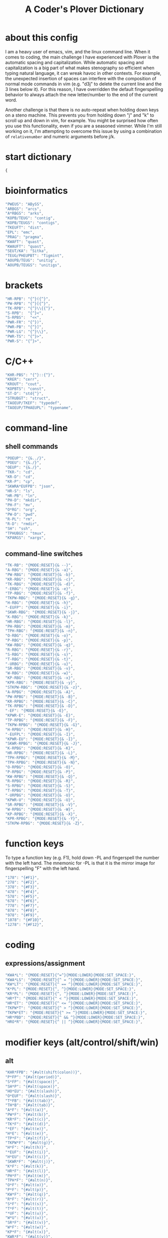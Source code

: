 #+TITLE: A Coder's Plover Dictionary
#+PROPERTY: header-args :tangle user.json

* about this config
I am a heavy user of emacs, vim, and the linux command line. When it comes to coding, the main challenge I have experienced with Plover is the automatic spacing and capitalization. While automatic spacing and capitalization is a big part of what makes stenography so efficient when typing natural language, it can wreak havoc in other contexts. For example, the unexpected insertion of spaces can interfere with the composition of normal mode commands in vim (e.g. "d3j" to delete the current line and the 3 lines below it). For this reason, I have overridden the default fingerspelling behavior to always attach the new letter/number to the end of the current word.

Another challenge is that there is no auto-repeat when holding down keys on a steno machine. This prevents you from holding down "j" and "k" to scroll up and down in vim, for example. You might be surprised how often you use this functionality, even if you are a seasoned vimmer. While I'm still working on it, I'm attempting to overcome this issue by using a combination of =relativenumber= and numeric arguments before j/k.
* start dictionary
#+BEGIN_SRC js
{
#+END_SRC
* bioinformatics
#+BEGIN_SRC js
"PWEUS": "ABySS",
"ARBGS": "arcs",
"A*RBGS": "arks",
"KOPB/TEUG": "contig",
"KOPB/TEUGS": "contigs",
"TKEUFT": "dist",
"EPL": "emc",
"PRAG": "pragma",
"KWAFT": "quast",
"KWAUFT": "quast",
"SEUT/KA": "Sitka",
"TEUG/PHEUPBT": "Tigmint",
"AOUPB/TEUG": "unitig",
"AOUPB/TEUGS": "unitigs",
#+END_SRC

* brackets
#+BEGIN_SRC js
"HR-RPB": "{^}({^}",
"PW-RPB": "{^}[{^}",
"TK-RPB": "{^}\\{{^}",
"S-RPB":  "{^}<",
"S-RPBS":  "<<",
"PWR-FR": "{^})",
"PWR-PB": "{^}]",
"PWR-LG": "{^}\\}",
"PWR-TS": "{^}>",
"PWR-S": "{^}>",
#+END_SRC
* C/C++
#+BEGIN_SRC js
"KHR-PBS": "{^}::{^}",
"KRER": "cerr",
"KROUT": "cout",
"KOPBTS": "const",
"ST-D": "std{^}",
"STRUBGT": "struct",
"TAOEUP/TKEF": "typedef",
"TAOEUP/TPHAEUPL": "typename",
#+END_SRC
* command-line
** shell commands
#+BEGIN_SRC js
"POEUP": "{&../}",
"POEU": "{&./}",
"OEUP": "{&./}",
"TKR-": "cd",
"KR-D": "cd",
"KR-P": "cp",
"SKWRA*EUFPB": "json",
"HR-S": "ls",
"HR-PB": "ln",
"PH-D": "mkdir",
"PH-F": "mv",
"O*RG": "org",
"PW-D": "pwd",
"R-PL": "rm",
"R-D": "rmdir",
"SH": "ssh",
"TPHUBGS": "tmux",
"KPARGS": "xargs",
#+END_SRC
** command-line switches
#+BEGIN_SRC js
"TK-RB": "{MODE:RESET}{& --}",
"A-RBG": "{MODE:RESET}{& -a}",
"PW-RBG": "{MODE:RESET}{& -b}",
"KR-RBG": "{MODE:RESET}{& -c}",
"TK-RBG": "{MODE:RESET}{& -d}",
"-ERBG": "{MODE:RESET}{& -e}",
"TP-RBG": "{MODE:RESET}{& -f}",
"TKPW-RBG": "{MODE:RESET}{& -g}",
"H-RBG": "{MODE:RESET}{& -h}",
"-EUFP": "{MODE:RESET}{& -i}",
"SKWR-RBG": "{MODE:RESET}{& -j}",
"K-RBG": "{MODE:RESET}{& -k}",
"HR-RBG": "{MODE:RESET}{& -l}",
"PH-RBG": "{MODE:RESET}{& -m}",
"TPH-RBG": "{MODE:RESET}{& -n}",
"O-RBG": "{MODE:RESET}{& -o}",
"P-RBG": "{MODE:RESET}{& -p}",
"KW-RBG": "{MODE:RESET}{& -q}",
"R-RBG": "{MODE:RESET}{& -r}",
"S-RBG": "{MODE:RESET}{& -s}",
"T-RBG": "{MODE:RESET}{& -t}",
"-URBG": "{MODE:RESET}{& -u}",
"SR-RBG": "{MODE:RESET}{& -v}",
"W-RBG": "{MODE:RESET}{& -w}",
"KP-RBG": "{MODE:RESET}{& -x}",
"KPR-RBG": "{MODE:RESET}{& -y}",
"STKPW-RBG": "{MODE:RESET}{& -z}",
"A-RPBG": "{MODE:RESET}{& -A}",
"PW-RPBG": "{MODE:RESET}{& -B}",
"KR-RPBG": "{MODE:RESET}{& -C}",
"TK-RPBG": "{MODE:RESET}{& -D}",
"-EF": "{MODE:RESET}{& -E}",
"KPWR-E": "{MODE:RESET}{& -E}",
"TP-RPBG": "{MODE:RESET}{& -F}",
"TKPW-RPBG": "{MODE:RESET}{& -G}",
"H-RPBG": "{MODE:RESET}{& -H}",
"-EUFPL": "{MODE:RESET}{& -I}",
"KPWR-EU": "{MODE:RESET}{& -I}",
"SKWR-RPBG": "{MODE:RESET}{& -J}",
"K-RPBG": "{MODE:RESET}{& -K}",
"HR-RPBG": "{MODE:RESET}{& -L}",
"TPH-RPBG": "{MODE:RESET}{& -M}",
"TPH-RPBG": "{MODE:RESET}{& -N}",
"O-RPBG": "{MODE:RESET}{& -O}",
"P-RPBG": "{MODE:RESET}{& -P}",
"KW-RPBG": "{MODE:RESET}{& -Q}",
"R-RPBG": "{MODE:RESET}{& -R}",
"S-RPBG": "{MODE:RESET}{& -S}",
"T-RPBG": "{MODE:RESET}{& -T}",
"-URPBG": "{MODE:RESET}{& -U}",
"KPWR-U": "{MODE:RESET}{& -U}",
"SR-RPBG": "{MODE:RESET}{& -V}",
"W-RPBG": "{MODE:RESET}{& -W}",
"KP-RPBG": "{MODE:RESET}{& -X}",
"KPR-RPBG": "{MODE:RESET}{& -Y}",
"STKPW-RPBG": "{MODE:RESET}{& -Z}",
#+END_SRC
* function keys
To type a function key (e.g. F1), hold down -PL and fingerspell the number with the left hand. The mnemonic for -PL is that it is the mirror image for fingerspelling "F" with the left hand.
#+BEGIN_SRC js
"178": "{#F1}",
"278": "{#F2}",
"378": "{#F3}",
"478": "{#F4}",
"578": "{#F5}",
"678": "{#F6}",
"778": "{#F7}",
"878": "{#F8}",
"978": "{#F9}",
"1078": "{#F10}",
"1278": "{#F12}",
#+END_SRC
* coding
** expressions/assignment

#+BEGIN_SRC js
"KWA*L": "{MODE:RESET}{^=^}{MODE:LOWER}{MODE:SET_SPACE:}",
"KWA*LS": "{MODE:RESET}{^ = ^}{MODE:LOWER}{MODE:SET_SPACE:}",
"KW*LT": "{MODE:RESET}{^ == ^}{MODE:LOWER}{MODE:SET_SPACE:}",
"K*PL": "{MODE:RESET}{^, ^}{MODE:LOWER}{MODE:SET_SPACE:}",
"KR*PL": "{MODE:RESET}{^, ^}{MODE:LOWER}{MODE:SET_SPACE:}",
"HR*T": "{MODE:RESET}{^ < ^}{MODE:LOWER}{MODE:SET_SPACE:}",
"HR*ET": "{MODE:RESET}{^ <= ^}{MODE:LOWER}{MODE:SET_SPACE:}",
"TKPW*T": "{MODE:RESET}{^ > ^}{MODE:LOWER}{MODE:SET_SPACE:}",
"TKPW*ET": "{MODE:RESET}{^ >= ^}{MODE:LOWER}{MODE:SET_SPACE:}",
"HR*PBD": "{MODE:RESET}{^ && ^}{MODE:LOWER}{MODE:SET_SPACE:}",
"HRO*R": "{MODE:RESET}{^ || ^}{MODE:LOWER}{MODE:SET_SPACE:}",
#+END_SRC

* modifier keys (alt/control/shift/win)
** alt
#+BEGIN_SRC js
"KHR*FPB": "{#alt(shift(colon))}",
"P*FP": "{#alt(period)}",
"S*FP": "{#alt(space)}",
"SH*P": "{#alt(space)}",
"HO*EU": "{#alt(slash)}",
"O*EUF": "{#alt(slash)}",
"T*FB": "{#alt(tab)}",
"TH*B": "{#alt(tab)}",
"A*F": "{#alt(a)}",
"PW*F": "{#alt(b)}",
"KR*F": "{#alt(c)}",
"TK*F": "{#alt(d)}",
"*EF": "{#alt(e)}",
"H*E": "{#alt(e)}",
"TP*F": "{#alt(f)}",
"TKPW*F": "{#alt(g)}",
"H*F": "{#alt(h)}",
"*EUF": "{#alt(i)}",
"H*EU": "{#alt(i)}",
"SKWR*F": "{#alt(j)}",
"K*F": "{#alt(k)}",
"HR*F": "{#alt(l)}",
"PH*F": "{#alt(m)}",
"TPH*F": "{#alt(n)}",
"O*F": "{#alt(o)}",
"P*F": "{#alt(p)}",
"KW*F": "{#alt(q)}",
"R*F": "{#alt(r)}",
"S*F": "{#alt(s)}",
"T*F": "{#alt(t)}",
"*UF": "{#alt(u)}",
"W*U": "{#alt(u)}",
"SR*F": "{#alt(v)}",
"W*F": "{#alt(w)}",
"KP*F": "{#alt(x)}",
"KWR*F": "{#alt(y)}",
"STKPW*F": "{#alt(z)}",
#+END_SRC
** control
#+BEGIN_SRC js
"0*R": "{#control(0)}",
"1*R": "{#control(1)}",
"2*R": "{#control(2)}",
"3*R": "{#control(3)}",
"4*R": "{#control(4)}",
"5*R": "{#control(5)}",
"R*6": "{#control(6)}",
"R*7": "{#control(7)}",
"R*8": "{#control(8)}",
"R*9": "{#control(9)}",
"HR*RPB": "{#control(parenleft)}",
"PW*RPB": "{#control(bracketleft)}",
"TK*RPB": "{#control(braceleft)}",
"PWR*FR": "{#control(parenright)}",
"PWR*PB": "{#control(bracketright)}",
"PWR*LG": "{#control(braceright)}",
"KHR-R": "{#control(left)}",
"KHR-G": "{#control(right)}",
"KHR-P": "{#control(up)}",
"KHR-B": "{#control(down)}",
"R*EUPBS": "{#control(insert)}",
"R*T": "{#control(shift(plus))}",
"R*S": "{#control(minus)}",
"RO*EU": "{#control(slash)}",
"O*EUR": "{#control(slash)}",
"S*RP": "{#control(space)}",
"T*RB": "{#control(tab)}",
"TR*B": "{#control(tab)}",
"A*R": "{#control(a)}",
"PW*R": "{#control(b)}",
"KR*R": "{#control(c)}",
"TK*R": "{#control(d)}",
"R*E": "{#control(e)}",
"TP*R": "{#control(f)}",
"TKPW*R": "{#control(g)}",
"H*R": "{#control(h)}",
"*EUR": "{#control(i)}",
"R*EU": "{#control(i)}",
"SKWR*R": "{#control(j)}",
"K*R": "{#control(k)}",
"HR*R": "{#control(l)}",
"PH*R": "{#control(m)}",
"TPH*R": "{#control(n)}",
"O*R": "{#control(o)}",
"P*R": "{#control(p)}",
"KW*R": "{#control(q)}",
"R*R": "{#control(r)}",
"S*R": "{#control(s)}",
"T*R": "{#control(t)}",
"*UR": "{#control(u)}",
"R*U": "{#control(u)}",
"SR*R": "{#control(v)}",
"W*R": "{#control(w)}",
"KP*R": "{#control(x)}",
"KWR*R": "{#control(y)}",
"STKPW*R": "{#control(z)}",
#+END_SRC
** shift
#+BEGIN_SRC js
"SH*EUPBS": "{#shift(insert)}",
"SH*P": "{#shift(up)}",
"SH*B": "{#shift(down)}",
"SH*R": "{#shift(left)}",
"SH*G": "{#shift(right)}",
"SH*RB": "{#shift(control(left))}",
"SH*BG": "{#shift(control(right))}",
"ST*B": "{#shift(tab)}",
"T*BS": "{#shift(tab)}",
#+END_SRC
** win
#+BEGIN_SRC js
"*PB": "{#windows}",
"R*RPB": "{#windows(return)}",
"PWR*R": "{#windows(return)}",
"P*LG": "{#windows(up)}",
"K*LG": "{#windows(left)}",
"W*LG": "{#windows(down)}",
"R*LG": "{#windows(right)}",
"A*PB": "{#windows(a)}",
"PW*PB": "{#windows(b)}",
"KR*PB": "{#windows(c)}",
"TK*PB": "{#windows(d)}",
"*EPB": "{#windows(e)}",
"TP*PB": "{#windows(f)}",
"TKPW*PB": "{#windows(g)}",
"H*PB": "{#windows(h)}",
"*EUPB": "{#windows(i)}",
"SKWR*PB": "{#windows(j)}",
"K*PB": "{#windows(k)}",
"HR*PB": "{#windows(l)}",
"PH*PB": "{#windows(m)}",
"TPH*PB": "{#windows(n)}",
"O*PB": "{#windows(o)}",
"P*PB": "{#windows(p)}",
"KW*PB": "{#windows(q)}",
"R*PB": "{#windows(r)}",
"S*PB": "{#windows(s)}",
"T*PB": "{#windows(t)}",
"*UPB": "{#windows(u)}",
"SR*PB": "{#windows(v)}",
"W*PB": "{#windows(w)}",
"KP*PB": "{#windows(x)}",
"KWR*PB": "{#windows(y)}",
"STKPW*PB": "{#windows(z)}",
#+END_SRC
** win+shift
Same as the Windows key chords, but with the S key appended at the end.
#+BEGIN_SRC js
"A*PBS": "{#windows(shift(a))}",
"PW*PBS": "{#windows(shift(b))}",
"KR*PBS": "{#windows(shift(c))}",
"TK*PBS": "{#windows(shift(d))}",
"*EPBS": "{#windows(shift(e))}",
"TP*PBS": "{#windows(shift(f))}",
"TKPW*PBS": "{#windows(shift(g))}",
"H*PBS": "{#windows(shift(h))}",
"*EUPBS": "{#windows(shift(i))}",
"SKWR*PBS": "{#windows(shift(j))}",
"K*PBS": "{#windows(shift(k))}",
"HR*PBS": "{#windows(shift(l))}",
"PH*PBS": "{#windows(shift(m))}",
"TPH*PBS": "{#windows(shift(n))}",
"O*PBS": "{#windows(shift(o))}",
"P*PBS": "{#windows(shift(p))}",
"KW*PBS": "{#windows(shift(q))}",
"R*PBS": "{#windows(shift(r))}",
"S*PBS": "{#windows(shift(s))}",
"T*PBS": "{#windows(shift(t))}",
"*UPBS": "{#windows(shift(u))}",
"SR*PBS": "{#windows(shift(v))}",
"W*PBS": "{#windows(shift(w))}",
"KP*PBS": "{#windows(shift(x))}",
"KWR*PBS": "{#windows(shift(y))}",
"STKPW*PBS": "{#windows(shift(z))}",
#+END_SRC

* escape key

Pressing the number bar on its own triggers the Esc key and returns us to the default Plover mode, where automatic capitalization and spacing are disabled.

#+BEGIN_SRC js
"#": "{#escape}{MODE:RESET}{MODE:LOWER}{MODE:SET_SPACE:}",
"#*": "{#escape}",
#+END_SRC
* fingerspelling
In this section, we override the default behavior of fingerspelling to attach all fingerspelled letters/symbols/numbers to the end of the current word. This prevents Plover's automatic spacing from interfering with the typing of normal mode commands in vim.
** letters
#+BEGIN_SRC js
"A*": "{^}a{^}",
"PW*": "{^}b{^}",
"KR*": "{^}c{^}",
"TK*": "{^}d{^}",
"*E": "{^}e{^}",
"TP*": "{^}f{^}",
"TKPW*": "{^}g{^}",
"H*": "{^}h{^}",
"*EU": "{^}i{^}",
"SKWR*": "{^}j{^}",
"K*": "{^}k{^}",
"HR*": "{^}l{^}",
"PH*": "{^}m{^}",
"TPH*": "{^}n{^}",
"O*": "{^}o{^}",
"P*": "{^}p{^}",
"KW*": "{^}q{^}",
"R*": "{^}r{^}",
"S*": "{^}s{^}",
"T*": "{^}t{^}",
"*U": "{^}u{^}",
"SR*": "{^}v{^}",
"W*": "{^}w{^}",
"KP*": "{^}x{^}",
"KWR*": "{^}y{^}",
"STKPW*": "{^}z{^}",
"A*P": "{MODE:RESET}{^}A{^}{MODE:LOWER}{MODE:SET_SPACE:}",
"PW*P": "{MODE:RESET}{^}B{^}{MODE:LOWER}{MODE:SET_SPACE:}",
"KR*P": "{MODE:RESET}{^}C{^}{MODE:LOWER}{MODE:SET_SPACE:}",
"TK*P": "{MODE:RESET}{^}D{^}{MODE:LOWER}{MODE:SET_SPACE:}",
"*EP": "{MODE:RESET}{^}E{^}{MODE:LOWER}{MODE:SET_SPACE:}",
"P*E": "{MODE:RESET}{^}E{^}{MODE:LOWER}{MODE:SET_SPACE:}",
"TP*P": "{MODE:RESET}{^}F{^}{MODE:LOWER}{MODE:SET_SPACE:}",
"TKPW*P": "{MODE:RESET}{^}G{^}{MODE:LOWER}{MODE:SET_SPACE:}",
"H*P": "{MODE:RESET}{^}H{^}{MODE:LOWER}{MODE:SET_SPACE:}",
"*EUP": "{MODE:RESET}{^}I{^}{MODE:LOWER}{MODE:SET_SPACE:}",
"P*EU": "{MODE:RESET}{^}I{^}{MODE:LOWER}{MODE:SET_SPACE:}",
"SKWR*P": "{MODE:RESET}{^}J{^}{MODE:LOWER}{MODE:SET_SPACE:}",
"K*P": "{MODE:RESET}{^}K{^}{MODE:LOWER}{MODE:SET_SPACE:}",
"HR*P": "{MODE:RESET}{^}L{^}{MODE:LOWER}{MODE:SET_SPACE:}",
"PH*P": "{MODE:RESET}{^}M{^}{MODE:LOWER}{MODE:SET_SPACE:}",
"TPH*P": "{MODE:RESET}{^}N{^}{MODE:LOWER}{MODE:SET_SPACE:}",
"O*P": "{MODE:RESET}{^}O{^}{MODE:LOWER}{MODE:SET_SPACE:}",
"P*P": "{MODE:RESET}{^}P{^}{MODE:LOWER}{MODE:SET_SPACE:}",
"KW*P": "{MODE:RESET}{^}Q{^}{MODE:LOWER}{MODE:SET_SPACE:}",
"R*P": "{MODE:RESET}{^}R{^}{MODE:LOWER}{MODE:SET_SPACE:}",
"S*P": "{MODE:RESET}{^}S{^}{MODE:LOWER}{MODE:SET_SPACE:}",
"T*P": "{MODE:RESET}{^}T{^}{MODE:LOWER}{MODE:SET_SPACE:}",
"*UP": "{MODE:RESET}{^}U{^}{MODE:LOWER}{MODE:SET_SPACE:}",
"P*U": "{MODE:RESET}{^}U{^}{MODE:LOWER}{MODE:SET_SPACE:}",
"SR*P": "{MODE:RESET}{^}V{^}{MODE:LOWER}{MODE:SET_SPACE:}",
"W*P": "{MODE:RESET}{^}W{^}{MODE:LOWER}{MODE:SET_SPACE:}",
"KP*P": "{MODE:RESET}{^}X{^}{MODE:LOWER}{MODE:SET_SPACE:}",
"KWR*P": "{MODE:RESET}{^}Y{^}{MODE:LOWER}{MODE:SET_SPACE:}",
"STKPW*P": "{MODE:RESET}{^}Z{^}{MODE:LOWER}{MODE:SET_SPACE:}",
#+END_SRC
** numbers
#+BEGIN_SRC js
"0": "{^}0",
"1": "{^}1",
"2": "{^}2",
"3": "{^}3",
"4": "{^}4",
"5": "{^}5",
"6": "{^}6",
"7": "{^}7",
"8": "{^}8",
"9": "{^}9",
"10-EU": "{^}01",
"20-EU": "{^}02",
"30-EU": "{^}03",
"40-EU": "{^}04",
"50-EU": "{^}05",
"60-EU": "{^}06",
"70-EU": "{^}07",
"80-EU": "{^}08",
"90-EU": "{^}09",
"01-EU": "{^}10",
"12": "{^}12",
"13": "{^}13",
"14": "{^}14",
"15": "{^}15",
"16": "{^}16",
"17": "{^}17",
"18": "{^}18",
"19": "{^}19",
"02-EU": "{^}20",
"12-EU": "{^}21",
"23": "{^}23",
"24": "{^}24",
"25": "{^}25",
"26": "{^}26",
"27": "{^}27",
"28": "{^}28",
"29": "{^}29",
"03-EU": "{^}30",
"13-EU": "{^}31",
"23-EU": "{^}32",
"34": "{^}34",
"35": "{^}35",
"36": "{^}36",
"37": "{^}37",
"38": "{^}38",
"39": "{^}39",
#+END_SRC
** symbol chars (e.g. !, @, #)
Assign these to the number keys, similar to a normal keyboard, using the star key ("*") as the modifier.
#+BEGIN_SRC js
"0*": "{^})",
"1*": "{^}!",
"2*": "{^}@",
"3*": "{^}#",
"4*": "{^}$",
"5*": "{^}%",
"*6": "{^}^",
"*7": "{^}&",
"*8": "{^}*",
"*9": "{^}(",
#+END_SRC
** digrams

I find the ability to fingerspell digrams (two-letter combinations) to be very handy. For example, I have used various vim plugins for Firefox/Chrome (e.g. Vimperator, Vimium, VimFX, tridactyl) that allow keyboard navigation of hyperlinks by labeling the links with two-letter "hints".

The idea behind these chords is to fingerspell the first letter with the left hand as usual, and to use the right hand to fingerspell the second letter. The chords for fingerspelling with the right hand are the mirror image of the chords for the left hand. For example, the right hand chord for "m" is -FP. Finally, all digram chords end with the Z key.

#+NAME: digrams
#+BEGIN_SRC python :tangle no :results output silent
# fingerspelling chords for the left hand
l = {}
l['a'] = "A"
l['b'] = "PW"
l['c'] = "KR"
l['d'] = "TK"
l['f'] = "TP"
l['g'] = "TKPW"
l['h'] = "H"
l['j'] = "SKWR"
l['k'] = "K"
l['l'] = "HR"
l['m'] = "PH"
l['n'] = "TPH"
l['o'] = "O"
l['p'] = "P"
l['q'] = "KW"
l['r'] = "R"
l['s'] = "S"
l['t'] = "T"
l['v'] = "SR"
l['w'] = "W"
l['x'] = "KP"
l['y'] = "KWR"
l['z'] = "STKPW"

# fingerspelling chords for the right hand
r = {}
r['b'] = "PB"
r['c'] = "RG"
r['d'] = "LG"
r['e'] = "E"
r['f'] = "PL"
r['g'] = "PBLG"
r['h'] = "F"
r['i'] = "EU"
r['j'] = "RBGS"
r['k'] = "G"
r['l'] = "FR"
r['m'] = "FP"
r['n'] = "FPL"
r['p'] = "P"
r['q'] = "BG"
r['r'] = "R"
r['s'] = "S"
r['t'] = "L"
r['u'] = "U"
r['v'] = "RS"
r['w'] = "B"
r['x'] = "PG"
r['y'] = "RBG"
r['z'] = "PBLGS"

for key1, value1 in l.iteritems():
    for key2, value2 in r.iteritems():
        # both letters lowercase
        print('"{}-{}Z": "{{^{}{}^}}",'.format(value1,value2,key1,key2))
        # first letter uppercase
        print('"{}*-{}Z": "{{^{}{}^}}",'.format(value1,value2,key1.upper(),key2))
        # second letter uppercase
        print('"{}-{}DZ": "{{^{}{}^}}",'.format(value1,value2,key1,key2.upper()))
        # both letters uppercase
        print('"{}*-{}DZ": "{{^{}{}^}}",'.format(value1,value2,key1.upper(),key2.upper()))

# number-letter combos

ldigit = ["0","1","2","3","4","5","O*","K","W","R"]

for i in xrange(1, 99):
    for key2, value2 in r.iteritems():
        # EU is reserved for inverting digits
        if key2 == "i":
            continue
        if i < 10:
            if i <= 5: # single digit number
                print('"{}-{}Z": "{{^{}{}^}}",'.format(ldigit[i],value2,i,key2))
            else:
                print('"#{}-{}Z": "{{^{}{}^}}",'.format(ldigit[i],value2,i,key2))
        else: # double digit number
            digit1 = i // 10
            digit2 = i % 10
            if digit1 <= 5 or digit2 <= 5:
                if digit1 == digit2:
                    continue # not sure how to handle this case
                if digit1 > digit2:
                    print('"{}{}-EU{}Z": "{{^{}{}^}}",'.format(digit2,digit1,value2,i,key2))
                else:
                    print('"{}-{}Z": "{{^{}{}^}}",'.format(i,value2,i,key2))
            else:
                if digit1 == digit2:
                    continue # not sure how to handle this case
                if digit1 > digit2:
                    print('"#{}{}-EU{}Z": "{{^{}{}^}}",'.format(ldigit[digit2],ldigit[digit1],value2,i,key2))
                else:
                    print('"#{}{}-{}Z": "{{^{}{}^}}",'.format(ldigit[digit1],ldigit[digit2],value2,i,key2))
#+END_SRC

#+BEGIN_SRC js :noweb tangle
<<digrams()>>
#+END_SRC
** trigrams

Handy trigrams for vim.

#+BEGIN_SRC js
"KR-EUBZ": "{^ciw^}",
"KRA-BZ": "{^caw^}",
"KR-EUGSZ": "{^ci\"^}",
"KRA-GSZ": "{^ca\"^}",
"KRA-BZ": "{^caw^}",
"TK-EUBZ": "{^diw^}",
"TKA-BZ": "{^daw^}",
#+END_SRC

* people's names
#+BEGIN_SRC js
"TPHAFRPB": "Inanc",
"REPB/AEU": "Rene",
"RUP": "Rup",
"RAOUP": "Rup",
"SHAUPB": "Shaun",
#+END_SRC
* Plover meta commands
** capitalization

   Capitalize the next word.
#+BEGIN_SRC js
"KPA": "{MODE:RESET}{-|}",
#+END_SRC

Capitalize the next word and join it to the end of the current word (suppress automatic spacing).
#+BEGIN_SRC js
"KPA*": "{MODE:RESET}{^}{-|}",
#+END_SRC

Retroactively capitalize the last word.
#+BEGIN_SRC js
"KPA-D": "{MODE:RESET}{*-|}",
#+END_SRC

Retroactively lowercase the last word. (Mnemonic: "U" for uncapitalize.)
#+BEGIN_SRC js
"KPA-UD": "{*>}",
#+END_SRC

Make the next word all uppercase/lowercase.
#+BEGIN_SRC js
"HRO*ER": "{>}",
#+END_SRC

Retroactively lowercase/uppercase.
#+BEGIN_SRC js
"-FRD": "{MODE:RESET}{*>}",
"-RGD": "{MODE:RESET}{*<}",
#+END_SRC

** dictionary lookup
  Open up Plover's handy reverse dictionary lookup dialog, where one can type (fingerspell) any word and see what steno chords generate that word.
#+BEGIN_SRC js
"TKHRUP": "{PLOVER:LOOKUP}",
#+END_SRC
** Plover modes (e.g. all-caps)
#+BEGIN_SRC js
"TK*PL": "{MODE:RESET}",
"R*PL": "{MODE:RESET}",
"P*PL": "{MODE:LOWER}{MODE:SET_SPACE:}",
"HR*PL": "{MODE:LOWER}{MODE:SET_SPACE: }",
#+END_SRC
** spacing

Override the default space key binding to insert a space, even when the space character is "". (The space character is "" whenever we are in the default mode, where automatic capitalization and automatic spacing are disabled. We return to the default mode whenever we press Escape.)

#+BEGIN_SRC js
"S-P": "{MODE:RESET}{^ ^}{MODE:LOWER}{MODE:SET_SPACE:}",
#+END_SRC

Retroactively insert a space before the last word.
#+BEGIN_SRC js
"-FPD": "{MODE:RESET}{*?}",
"S-PD": "{MODE:RESET}{*?}",
#+END_SRC

Retroactively delete a space before the last word.
#+BEGIN_SRC js
"TK-FPD": "{*!}",
#+END_SRC

Attach the next word to the end of the current word.
#+BEGIN_SRC js
"SKHR-PB": "{^};",
#+END_SRC
* vertical jumps

This section provides chords for jumping up or down a given number of lines.

To jump by a certain number of lines, fingerspell the number as usual, but append the D/Z key to the chord to indicate up/down.

#+NAME: vertical-jumps
#+BEGIN_SRC python :tangle no :results output silent
for i in xrange(1, 99):
    if i <= 5:
            print('"{}-D": "{{^}}{{#{}}}",'.format(i, ' '.join(["up"]*i)))
            print('"{}-Z": "{{^}}{{#{}}}",'.format(i, ' '.join(["down"]*i)))
    elif i < 10:
            print('"-{}D": "{{^}}{{#{}}}",'.format(i, ' '.join(["up"]*i)))
            print('"-{}Z": "{{^}}{{#{}}}",'.format(i, ' '.join(["down"]*i)))
    else:
            digit1 = i // 10
            digit2 = i % 10
            swap_keys = ''
            if digit1 > digit2 and digit2 > 0:
                    digit1, digit2 = digit2, digit1
                    swap_keys = 'EU'
            if digit1 <= 5 and digit2 <= 5:
                    chord = '{}{}-{}'.format(digit1, digit2, swap_keys)
            if digit1 <= 5 and digit2 > 5:
                    chord = '{}-{}{}'.format(digit1, swap_keys, digit2)
            if digit1 > 5 and digit2 > 5:
                    chord = '-{}{}{}'.format(swap_keys, digit1, digit2)
            print('"{}D": "{{^}}{{#{}}}",'.format(chord, ' '.join(["up"]*i)))
            print('"{}Z": "{{^}}{{#{}}}",'.format(chord, ' '.join(["down"]*i)))
#+END_SRC

#+BEGIN_SRC js :noweb tangle
<<vertical-jumps()>>
#+END_SRC

* uncategorized
#+BEGIN_SRC js
"*T": "{*}",
"*FP": "{#space}",
"UFP": "{^}_{^}",
"TK-FP": "{^}",
"SPWR-TS": ">>",
"SPWR-S": ">>",
"T-B": "{#tab}",
"T-PB": "{#shift(tab)}",
"TP-B": "{#shift(tab)}",
"STPH-T": "{#page_up}",
"STPH-S": "{#page_down}",
"*F": "{#page_up}",
"*R": "{#page_down}",
"*P": "{#home}",
"STPH-F": "{#home}",
"*L": "{#end}",
"STPH-L": "{#end}"
#+END_SRC

* end dictionary
#+BEGIN_SRC js
}
#+END_SRC
